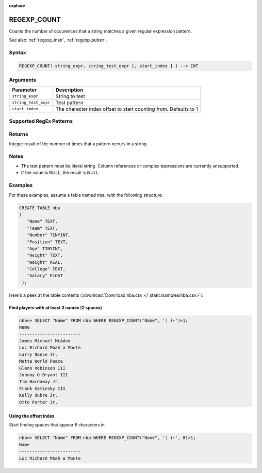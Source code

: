 :orphan:

.. _regexp_count:

**************************
REGEXP_COUNT
**************************

Counts the number of occurences that a string matches a given regular expression pattern.

See also: :ref:`regexp_instr`, :ref:`regexp_substr`.

Syntax
==========

.. code-block:: postgres

   REGEXP_COUNT( string_expr, string_test_expr [, start_index ] ) --> INT

Arguments
============

.. list-table:: 
   :widths: auto
   :header-rows: 1
   
   * - Parameter
     - Description
   * - ``string_expr``
     - String to test
   * - ``string_test_expr``
     - Test pattern
   * - ``start_index``
     - The character index offset to start counting from. Defaults to 1

Supported RegEx Patterns
========================

.. list-table::
   :widths: auto
   :header-rows: 1
   
   
   * - Pattern
     - Description
   
   * - ``^``
     - Match the beginning of a string

   * - ``[^]``
     - Characters that do not match the speciifed string
	 
   * - ``$``
     - Match the end of a string

   * - ``.``
     - Match any character (including whitespace such as carriage return and newline)

   * - ``*``
     - Match the preceding pattern zero or more times

   * - ``+``
     - Match the preceding pattern at least once

   * - ``?``
     - Match the preceding pattern once at most (``0`` or ``1`` time)

      * - ``(abc)*``
     - Match zero or more instances of the sequence ``abc``, treating the expression within the parentheses as a single unit

   * - ``{m}``
     - Match the preceding pattern exactly ``m`` times

   * - ``{m,n}``
     - Match the preceding pattern at least ``m`` times but no more than ``n`` times

   * - ``[...]``
     - Match any sing character from the list within the parentheses
	 
   * - ``|``
     - ``OR`` clause

   * - ``\``
     - Treating the subsequent characters in the expression as ordinary characters rather than metacharacters
   
   * - ``\n``
     - Matching the nth (``1``-``9``) preceding subexpression grouped within parentheses
	 
   * - ``*?``
     - Occurs zero or more times
	 
   * - ``+?``
     - Occurs one or more times
	 
   * - ``??``
     - Occurs zero or one times
	 
Returns
============

Integer result of the number of times that a pattern occurs in a string.

Notes
=======

* The test pattern must be literal string. Column references or complex expressions are currently unsupported.

* If the value is NULL, the result is NULL.

Examples
===========

For these examples, assume a table named ``nba``, with the following structure:

.. code-block:: postgres
   
   CREATE TABLE nba
   (
      "Name" TEXT,
      "Team" TEXT,
      "Number" TINYINT,
      "Position" TEXT,
      "Age" TINYINT,
      "Height" TEXT,
      "Weight" REAL,
      "College" TEXT,
      "Salary" FLOAT
    );


Here's a peek at the table contents (:download:`Download nba.csv </_static/samples/nba.csv>`):

.. csv-table:: nba.csv
   :file: nba-t10.csv
   :widths: auto
   :header-rows: 1

Find players with at least 3 names (2 spaces)
-----------------------------------------------

.. code-block:: psql
   
   nba=> SELECT "Name" FROM nba WHERE REGEXP_COUNT("Name", '( )+')>1;
   Name                    
   ------------------------ 
   James Michael McAdoo    
   Luc Richard Mbah a Moute
   Larry Nance Jr.         
   Metta World Peace       
   Glenn Robinson III      
   Johnny O'Bryant III     
   Tim Hardaway Jr.        
   Frank Kaminsky III      
   Kelly Oubre Jr.         
   Otto Porter Jr.         


Using the offset index
----------------------------------

Start finding spaces that appear 8 characters in

.. code-block:: psql
   
   nba=> SELECT "Name" FROM nba WHERE REGEXP_COUNT("Name", '( )+', 8)>1;
   Name                    
   ------------------------
   Luc Richard Mbah a Moute
